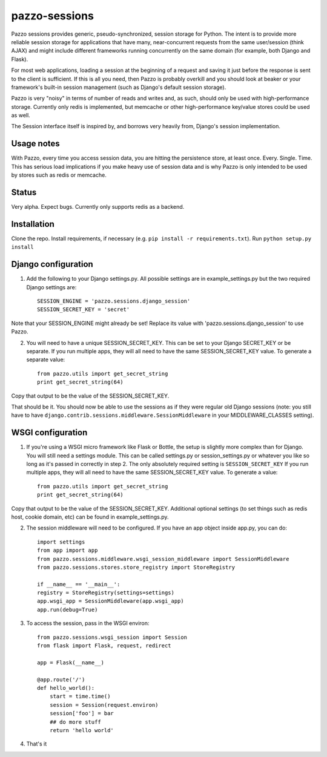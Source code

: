 pazzo-sessions
=======================
Pazzo sessions provides generic, pseudo-synchronized, session storage for Python. The intent is to provide more reliable session storage for applications that have many, near-concurrent requests from the same user/session (think AJAX) and might include different frameworks running concurrently on the same domain (for example, both Django and Flask).

For most web applications, loading a session at the beginning of a request and saving it just before the response is sent to the client is sufficient. If this is all you need, then Pazzo is probably overkill and you should look at beaker or your framework's built-in session management (such as Django's default session storage).

Pazzo is very "noisy" in terms of number of reads and writes and, as such, should only be used with high-performance storage. Currently only redis is implemented, but memcache or other high-performance key/value stores could be used as well.

The Session interface itself is inspired by, and borrows very heavily from, Django's session implementation.

------------
Usage notes
------------

With Pazzo, every time you access session data, you are hitting the persistence store, at least once. Every. Single. Time. This has serious load implications if you make heavy use of session data and is why Pazzo is only intended to be used by stores such as redis or memcache.

------------
Status
------------

Very alpha. Expect bugs. Currently only supports redis as a backend.

------------
Installation
------------

Clone the repo. Install requirements, if necessary (e.g. ``pip install -r requirements.txt``). Run ``python setup.py install``

------------
Django configuration
------------

1. Add the following to your Django settings.py. All possible settings are in example_settings.py but the two required Django settings are::

	SESSION_ENGINE = 'pazzo.sessions.django_session'
	SESSION_SECRET_KEY = 'secret'
		
Note that your SESSION_ENGINE might already be set! Replace its value with 'pazzo.sessions.django_session' to use Pazzo.
		
2. You will need to have a unique SESSION_SECRET_KEY. This can be set to your Django SECRET_KEY or be separate. If you run multiple apps, they will all need to have the same SESSION_SECRET_KEY value. To generate a separate value::

	from pazzo.utils import get_secret_string
	print get_secret_string(64)

Copy that output to be the value of the SESSION_SECRET_KEY.

That should be it. You should now be able to use the sessions as if they were regular old Django sessions (note: you still have to have ``django.contrib.sessions.middleware.SessionMiddleware`` in your MIDDLEWARE_CLASSES setting).

------------
WSGI configuration
------------

1. If you're using a WSGI micro framework like Flask or Bottle, the setup is slightly more complex than for Django. You will still need a settings module. This can be called settings.py or session_settings.py or whatever you like so long as it's passed in correctly in step 2. The only absolutely required setting is ``SESSION_SECRET_KEY`` If you run multiple apps, they will all need to have the same SESSION_SECRET_KEY value. To generate a value::

	from pazzo.utils import get_secret_string
	print get_secret_string(64)

Copy that output to be the value of the SESSION_SECRET_KEY. Additional optional settings (to set things such as redis host, cookie domain, etc) can be found in example_settings.py.

2. The session middleware will need to be configured. If you have an app object inside app.py, you can do::

	import settings
	from app import app
	from pazzo.sessions.middleware.wsgi_session_middleware import SessionMiddleware
	from pazzo.sessions.stores.store_registry import StoreRegistry

	if __name__ == '__main__':
    	registry = StoreRegistry(settings=settings)
    	app.wsgi_app = SessionMiddleware(app.wsgi_app)
    	app.run(debug=True)

3. To access the session, pass in the WSGI environ::

	from pazzo.sessions.wsgi_session import Session
	from flask import Flask, request, redirect
	
	app = Flask(__name__)
	
	@app.route('/')
	def hello_world():
	    start = time.time()
	    session = Session(request.environ)
	    session['foo'] = bar
	    ## do more stuff
	    return 'hello world'


4. That's it
